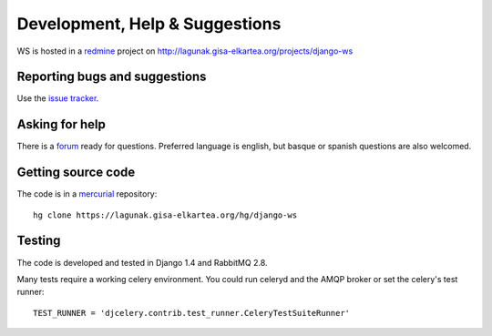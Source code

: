 ===============================
Development, Help & Suggestions
===============================

WS is hosted in a `redmine <http://www.redmine.org>`_ project on
http://lagunak.gisa-elkartea.org/projects/django-ws

Reporting bugs and suggestions
==============================

Use the `issue tracker <http://lagunak.gisa-elkartea.org/projects/django-ws/issues>`_.

Asking for help 
===============

There is a `forum <http://lagunak.gisa-elkartea.org/projects/django-ws/boards>`_
ready for questions. Preferred language is english, but basque or spanish
questions are also welcomed.


Getting source code
===================

The code is in a `mercurial <http://mercurial.selenic.com/>`_ repository::

    hg clone https://lagunak.gisa-elkartea.org/hg/django-ws


Testing
=======

The code is developed and tested in Django 1.4 and RabbitMQ 2.8.

Many tests require a working celery environment. You could run celeryd and
the AMQP broker or set the celery's test runner::

    TEST_RUNNER = 'djcelery.contrib.test_runner.CeleryTestSuiteRunner'
